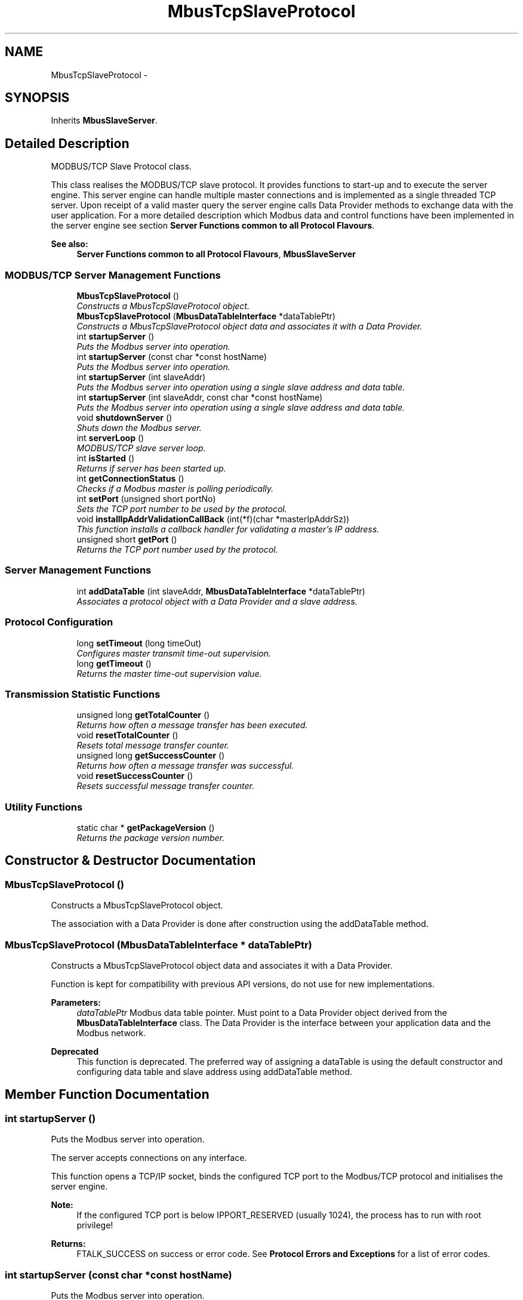 .TH "MbusTcpSlaveProtocol" 3 "20 Oct 2006" "Modbus Slave C++ Library" \" -*- nroff -*-
.ad l
.nh
.SH NAME
MbusTcpSlaveProtocol \- 
.SH SYNOPSIS
.br
.PP
Inherits \fBMbusSlaveServer\fP.
.PP
.SH "Detailed Description"
.PP 
MODBUS/TCP Slave Protocol class. 

This class realises the MODBUS/TCP slave protocol. It provides functions to start-up and to execute the server engine. This server engine can handle multiple master connections and is implemented as a single threaded TCP server. Upon receipt of a valid master query the server engine calls Data Provider methods to exchange data with the user application. For a more detailed description which Modbus data and control functions have been implemented in the server engine see section \fBServer Functions common to all Protocol Flavours\fP.
.PP
\fBSee also:\fP
.RS 4
\fBServer Functions common to all Protocol Flavours\fP, \fBMbusSlaveServer\fP 
.RE
.PP

.PP
.SS "MODBUS/TCP Server Management Functions"

.in +1c
.ti -1c
.RI "\fBMbusTcpSlaveProtocol\fP ()"
.br
.RI "\fIConstructs a MbusTcpSlaveProtocol object. \fP"
.ti -1c
.RI "\fBMbusTcpSlaveProtocol\fP (\fBMbusDataTableInterface\fP *dataTablePtr)"
.br
.RI "\fIConstructs a MbusTcpSlaveProtocol object data and associates it with a Data Provider. \fP"
.ti -1c
.RI "int \fBstartupServer\fP ()"
.br
.RI "\fIPuts the Modbus server into operation. \fP"
.ti -1c
.RI "int \fBstartupServer\fP (const char *const hostName)"
.br
.RI "\fIPuts the Modbus server into operation. \fP"
.ti -1c
.RI "int \fBstartupServer\fP (int slaveAddr)"
.br
.RI "\fIPuts the Modbus server into operation using a single slave address and data table. \fP"
.ti -1c
.RI "int \fBstartupServer\fP (int slaveAddr, const char *const hostName)"
.br
.RI "\fIPuts the Modbus server into operation using a single slave address and data table. \fP"
.ti -1c
.RI "void \fBshutdownServer\fP ()"
.br
.RI "\fIShuts down the Modbus server. \fP"
.ti -1c
.RI "int \fBserverLoop\fP ()"
.br
.RI "\fIMODBUS/TCP slave server loop. \fP"
.ti -1c
.RI "int \fBisStarted\fP ()"
.br
.RI "\fIReturns if server has been started up. \fP"
.ti -1c
.RI "int \fBgetConnectionStatus\fP ()"
.br
.RI "\fIChecks if a Modbus master is polling periodically. \fP"
.ti -1c
.RI "int \fBsetPort\fP (unsigned short portNo)"
.br
.RI "\fISets the TCP port number to be used by the protocol. \fP"
.ti -1c
.RI "void \fBinstallIpAddrValidationCallBack\fP (int(*f)(char *masterIpAddrSz))"
.br
.RI "\fIThis function installs a callback handler for validating a master's IP address. \fP"
.ti -1c
.RI "unsigned short \fBgetPort\fP ()"
.br
.RI "\fIReturns the TCP port number used by the protocol. \fP"
.in -1c
.SS "Server Management Functions"

.in +1c
.ti -1c
.RI "int \fBaddDataTable\fP (int slaveAddr, \fBMbusDataTableInterface\fP *dataTablePtr)"
.br
.RI "\fIAssociates a protocol object with a Data Provider and a slave address. \fP"
.in -1c
.SS "Protocol Configuration"

.in +1c
.ti -1c
.RI "long \fBsetTimeout\fP (long timeOut)"
.br
.RI "\fIConfigures master transmit time-out supervision. \fP"
.ti -1c
.RI "long \fBgetTimeout\fP ()"
.br
.RI "\fIReturns the master time-out supervision value. \fP"
.in -1c
.SS "Transmission Statistic Functions"

.in +1c
.ti -1c
.RI "unsigned long \fBgetTotalCounter\fP ()"
.br
.RI "\fIReturns how often a message transfer has been executed. \fP"
.ti -1c
.RI "void \fBresetTotalCounter\fP ()"
.br
.RI "\fIResets total message transfer counter. \fP"
.ti -1c
.RI "unsigned long \fBgetSuccessCounter\fP ()"
.br
.RI "\fIReturns how often a message transfer was successful. \fP"
.ti -1c
.RI "void \fBresetSuccessCounter\fP ()"
.br
.RI "\fIResets successful message transfer counter. \fP"
.in -1c
.SS "Utility Functions"

.in +1c
.ti -1c
.RI "static char * \fBgetPackageVersion\fP ()"
.br
.RI "\fIReturns the package version number. \fP"
.in -1c
.SH "Constructor & Destructor Documentation"
.PP 
.SS "\fBMbusTcpSlaveProtocol\fP ()"
.PP
Constructs a MbusTcpSlaveProtocol object. 
.PP
The association with a Data Provider is done after construction using the addDataTable method. 
.SS "\fBMbusTcpSlaveProtocol\fP (\fBMbusDataTableInterface\fP * dataTablePtr)"
.PP
Constructs a MbusTcpSlaveProtocol object data and associates it with a Data Provider. 
.PP
Function is kept for compatibility with previous API versions, do not use for new implementations.
.PP
\fBParameters:\fP
.RS 4
\fIdataTablePtr\fP Modbus data table pointer. Must point to a Data Provider object derived from the \fBMbusDataTableInterface\fP class. The Data Provider is the interface between your application data and the Modbus network. 
.RE
.PP
.PP
\fBDeprecated\fP
.RS 4
This function is deprecated. The preferred way of assigning a dataTable is using the default constructor and configuring data table and slave address using addDataTable method. 
.RE
.PP

.SH "Member Function Documentation"
.PP 
.SS "int startupServer ()"
.PP
Puts the Modbus server into operation. 
.PP
The server accepts connections on any interface.
.PP
This function opens a TCP/IP socket, binds the configured TCP port to the Modbus/TCP protocol and initialises the server engine.
.PP
\fBNote:\fP
.RS 4
If the configured TCP port is below IPPORT_RESERVED (usually 1024), the process has to run with root privilege! 
.RE
.PP
\fBReturns:\fP
.RS 4
FTALK_SUCCESS on success or error code. See \fBProtocol Errors and Exceptions\fP for a list of error codes. 
.RE
.PP

.SS "int startupServer (const char *const  hostName)"
.PP
Puts the Modbus server into operation. 
.PP
The server accepts connections only on the interfaces which match the supplied hostname or IP address. This method allows to run different servers on multiple interfaces (so called multihomed servers).
.PP
This function opens a TCP/IP socket, binds the configured TCP port to the Modbus/TCP protocol and initialises the server engine.
.PP
\fBNote:\fP
.RS 4
If the configured TCP port is below IPPORT_RESERVED (usually 1024), the process has to run with root privilege! 
.RE
.PP
\fBParameters:\fP
.RS 4
\fIhostName\fP String with IP address for a specific host interface or NULL if connections are accepted on any interface 
.RE
.PP
\fBReturns:\fP
.RS 4
FTALK_SUCCESS on success or error code. See \fBProtocol Errors and Exceptions\fP for a list of error codes. 
.RE
.PP

.SS "int startupServer (int slaveAddr)"
.PP
Puts the Modbus server into operation using a single slave address and data table. 
.PP
The server accepts connections on any interface.
.PP
Function is kept for compatibility with previous API versions, do not use for new implementations.
.PP
\fBNote:\fP
.RS 4
If the configured TCP port is below IPPORT_RESERVED (usually 1024), the process has to run with root privilege! 
.RE
.PP
\fBParameters:\fP
.RS 4
\fIslaveAddr\fP Modbus slave address for server to listen on (-1 - 255). 0 is regarded as a valid value for a MODBUS/TCP server address. A value of -1 means the server disregards the slave address and listens to all slave addresses. 
.RE
.PP
\fBReturns:\fP
.RS 4
FTALK_SUCCESS on success or error code. See \fBProtocol Errors and Exceptions\fP for a list of error codes. 
.RE
.PP
.PP
\fBDeprecated\fP
.RS 4
This function is deprecated. The preferred way of assigning a slave address is using the default constructor and configuring data table and slave address using addDataTable method. 
.RE
.PP

.SS "int startupServer (int slaveAddr, const char *const  hostName)"
.PP
Puts the Modbus server into operation using a single slave address and data table. 
.PP
Function is kept for compatibility with previous API versions, do not use for new implementations.
.PP
\fBParameters:\fP
.RS 4
\fIslaveAddr\fP Modbus slave address for server to listen on (-1 - 255). 0 is regarded as a valid value for a MODBUS/TCP server address. A value of -1 means the server disregards the slave address and listens to all slave addresses. 
.br
\fIhostName\fP String with IP address for a specific host interface or NULL if connections are accepted on any interface 
.RE
.PP
\fBReturns:\fP
.RS 4
FTALK_SUCCESS on success or error code. See \fBProtocol Errors and Exceptions\fP for a list of error codes. 
.RE
.PP
.PP
\fBDeprecated\fP
.RS 4
This function is deprecated. The preferred way of assigning a slave address is using the default constructor and configuring data table and slave address using addDataTable method. 
.RE
.PP

.SS "void shutdownServer ()\fC [virtual]\fP"
.PP
Shuts down the Modbus server. 
.PP
This function closes all TCP/IP connections to MODBUS/TCP masters and releases any system resources associated with the connections. 
.PP
Reimplemented from \fBMbusSlaveServer\fP.
.SS "int serverLoop ()\fC [virtual]\fP"
.PP
MODBUS/TCP slave server loop. 
.PP
This server loop must be called continuously. It must not be blocked. The server has to be started before calling the \fBserverLoop()\fP method. This server engine can handle multiple TCP/IP connections at the same time.
.PP
\fBReturns:\fP
.RS 4
FTALK_SUCCESS on success or error code. See \fBProtocol Errors and Exceptions\fP for a list of error codes. 
.RE
.PP

.PP
Implements \fBMbusSlaveServer\fP.
.SS "int isStarted ()\fC [virtual]\fP"
.PP
Returns if server has been started up. 
.PP
\fBReturn values:\fP
.RS 4
\fItrue\fP = started 
.br
\fIfalse\fP = shutdown 
.RE
.PP

.PP
Implements \fBMbusSlaveServer\fP.
.SS "int getConnectionStatus ()\fC [virtual]\fP"
.PP
Checks if a Modbus master is polling periodically. 
.PP
\fBReturn values:\fP
.RS 4
\fItrue\fP = A master is polling at a frequency higher than the master transmit time-out value 
.br
\fIfalse\fP = No master is polling within the time-out period 
.RE
.PP
\fBNote:\fP
.RS 4
The master transmit time-out value must be set > 0 in order for this function to work. 
.RE
.PP

.PP
Implements \fBMbusSlaveServer\fP.
.SS "int setPort (unsigned short portNo)"
.PP
Sets the TCP port number to be used by the protocol. 
.PP
\fBRemarks:\fP
.RS 4
Usually the port number remains unchanged and defaults to 502. In this case no call to this function is necessary. However if the port number has to be different from 502 this function must be called \fIbefore\fP starting the server with \fBstartupServer()\fP.
.RE
.PP
\fBNote:\fP
.RS 4
If the configured TCP port is below IPPORT_RESERVED (usually 1024), the process has to run with root privilege! 
.RE
.PP
\fBParameters:\fP
.RS 4
\fIportNo\fP Port number the server shall listen on 
.RE
.PP
\fBReturn values:\fP
.RS 4
\fIFTALK_SUCCESS\fP Success 
.br
\fIFTALK_ILLEGAL_STATE_ERROR\fP Server already running 
.RE
.PP

.SS "void installIpAddrValidationCallBack (int(*)(char *masterIpAddrSz) f)"
.PP
This function installs a callback handler for validating a master's IP address. 
.PP
Pass a pointer to a function with checks a master's IP address and either accepts or rejects a master's connection.
.PP
\fBParameters:\fP
.RS 4
\fImasterIpAddrSz\fP IPv4 Internet host address string in the standard numbers-and-dots notation.
.RE
.PP
\fBReturns:\fP
.RS 4
Returns 1 to accept a connection or 0 to reject it. 
.RE
.PP

.SS "unsigned short getPort ()"
.PP
Returns the TCP port number used by the protocol. 
.PP
\fBReturns:\fP
.RS 4
Port number used by the protocol 
.RE
.PP


.SH "Author"
.PP 
Generated automatically by Doxygen for Modbus Slave C++ Library from the source code.
